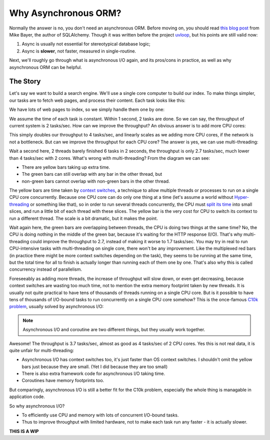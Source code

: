 =====================
Why Asynchronous ORM?
=====================

Normally the answer is no, you don't need an asynchronous ORM. Before moving
on, you should read `this blog post
<http://techspot.zzzeek.org/2015/02/15/asynchronous-python-and-databases/>`_
from Mike Bayer, the author of SQLAlchemy. Though it was written before the
project `uvloop <https://github.com/MagicStack/uvloop>`_, but his points are
still valid now:

1. Async is usually not essential for stereotypical database logic;
2. Async is **slower**, not faster, measured in single-routine.

Next, we'll roughly go through what is asynchronous I/O again, and its
pros/cons in practice, as well as why asynchronous ORM can be helpful.


The Story
---------

Let's say we want to build a search engine. We'll use a single core computer to
build our index. To make things simpler, our tasks are to fetch web pages, and
process their content. Each task looks like this:

.. image:: why_single_task.png

We have lots of web pages to index, so we simply handle them one by one:

.. image:: why_throughput.png

We assume the time of each task is constant. Within 1 second, 2 tasks are done.
So we can say, the throughput of current system is 2 tasks/sec. How can we
improve the throughput? An obvious answer is to add more CPU cores:

.. image:: why_multicore.png

This simply doubles our throughput to 4 tasks/sec, and linearly scales as we
adding more CPU cores, if the network is not a bottleneck. But can we improve
the throughput for each CPU core? The answer is yes, we can use
multi-threading:

.. image:: why_multithreading.png

Wait a second here, 2 threads barely finished 6 tasks in 2 seconds, the
throughput is only 2.7 tasks/sec, much lower than 4 tasks/sec with 2 cores.
What's wrong with multi-threading? From the diagram we can see:

* There are yellow bars taking up extra time.
* The green bars can still overlap with any bar in the other thread, but
* non-green bars cannot overlap with non-green bars in the other thread.

The yellow bars are time taken by `context switches
<https://en.wikipedia.org/wiki/Context_switch>`_, a technique to allow multiple
threads or processes to run on a single CPU core concurrently. Because one CPU
core can do only one thing at a time (let's assume a world without
`Hyper-threading <https://en.wikipedia.org/wiki/Hyper-threading>`_ or something
like that), so in order to run several threads concurrently, the CPU must
`split its time <https://en.wikipedia.org/wiki/Time-sharing>`_ into small
slices, and run a little bit of each thread with these slices. The yellow bar
is the very cost for CPU to switch its context to run a different thread. The
scale is a bit dramatic, but it makes the point.

Wait again here, the green bars are overlapping between threads, the CPU is
doing two things at the same time? No, the CPU is doing nothing in the middle
of the green bar, because it's waiting for the HTTP response (I/O). That's why
multi-threading could improve the throughput to 2.7, instead of making it
worse to 1.7 tasks/sec. You may try in real to run CPU-intensive tasks with
multi-threading on single core, there won't be any improvement. Like the
multiplexed red bars (in practice there might be more context switches
depending on the task), they seems to be running at the same time, but the
total time for all to finish is actually longer than running each of them one
by one. That's also why this is called concurrency instead of parallelism.

Foreseeably as adding more threads, the increase of throughput will slow down,
or even get decreasing, because context switches are wasting too much time,
not to mention the extra memory footprint taken by new threads. It is usually
not quite practical to have tens of thousands of threads running on a single
CPU core. But is it possible to have tens of thousands of I/O-bound tasks to
run concurrently on a single CPU core somehow? This is the once-famous `C10k
problem <https://en.wikipedia.org/wiki/C10k_problem>`_, usually solved by
asynchronous I/O:

.. image:: why_coroutine.png

.. note::

    Asynchronous I/O and coroutine are two different things, but they usually
    work together.

Awesome! The throughput is 3.7 tasks/sec, almost as good as 4 tasks/sec of 2
CPU cores. Yes this is not real data, it is quite unfair for multi-threading:

* Asynchronous I/O has context switches too, it's just faster than OS context
  switches. I shouldn't omit the yellow bars just because they are small. (Yet
  I did because they are too small)
* There is also extra framework code for asynchronous I/O taking time.
* Coroutines have memory footprints too.

But comparingly, asynchronous I/O is still a better fit for the C10k problem,
especially the whole thing is managable in application code.

So why asynchronous I/O?

* To efficiently use CPU and memory with lots of concurrent I/O-bound tasks.
* Thus to improve throughput with limited hardware, not to make each task
  run any faster - it is actually slower.


**THIS IS A WIP**
